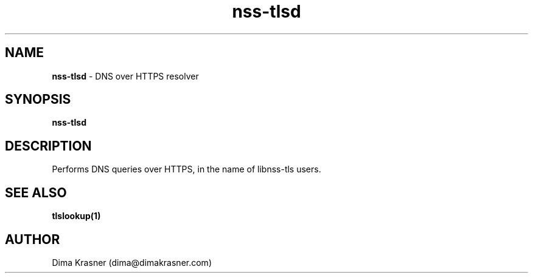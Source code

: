 .TH nss-tlsd 8
.SH NAME
.B nss-tlsd
\- DNS over HTTPS resolver
.SH SYNOPSIS
.B nss-tlsd
.SH DESCRIPTION
Performs DNS queries over HTTPS, in the name of libnss-tls users.
.SH "SEE ALSO"
.B tlslookup(1)
.SH AUTHOR
Dima Krasner (dima@dimakrasner.com)
